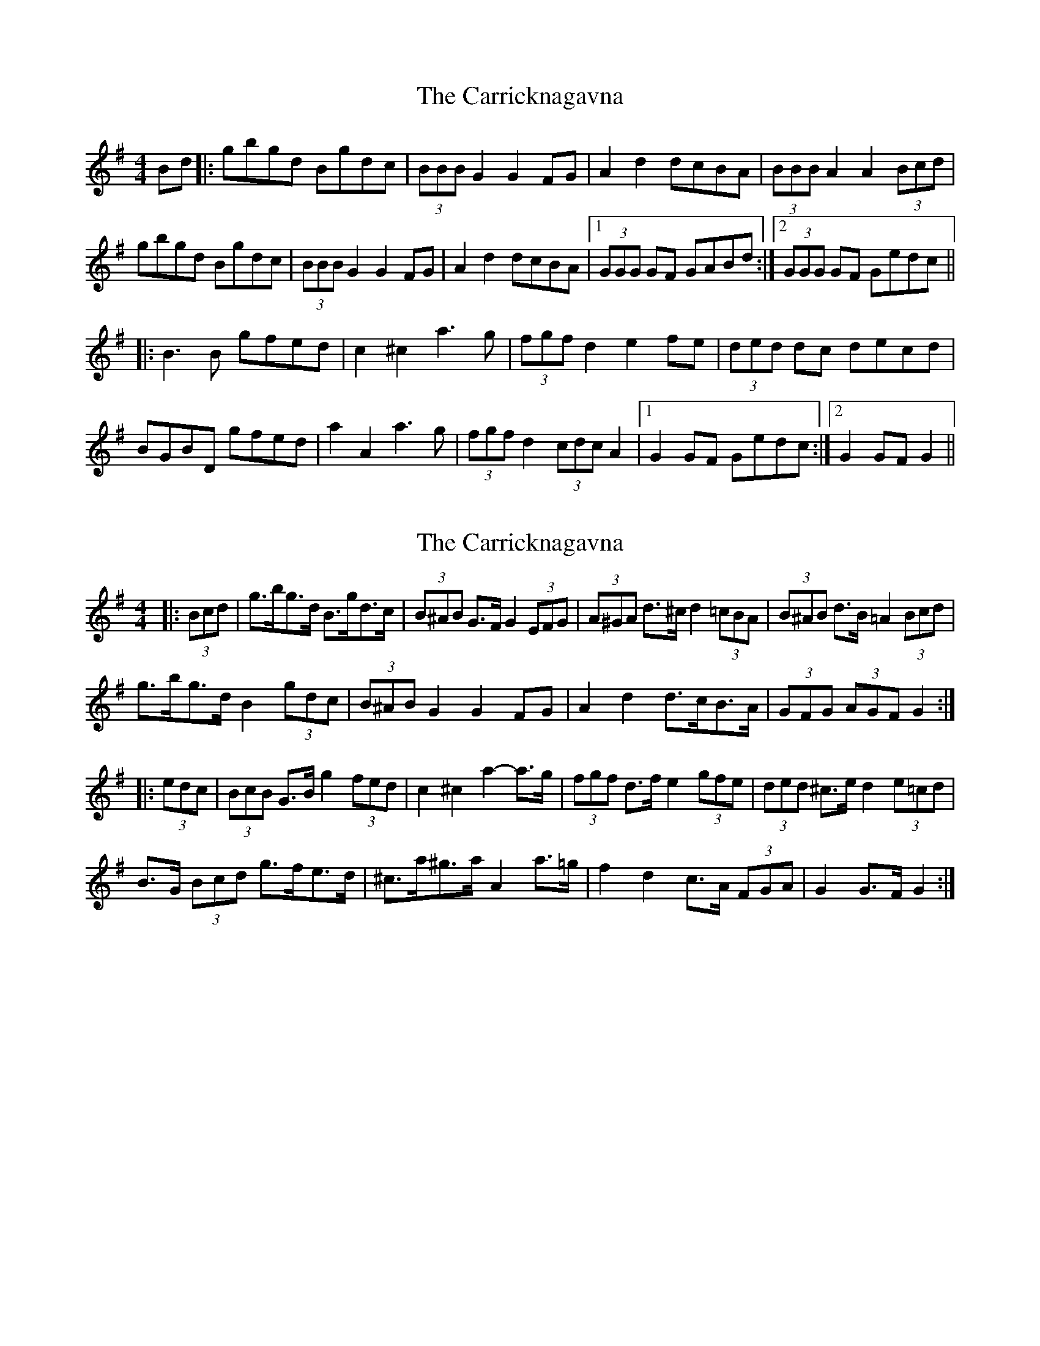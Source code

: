 X: 1
T: Carricknagavna, The
Z: feadogboy
S: https://thesession.org/tunes/8674#setting8674
R: barndance
M: 4/4
L: 1/8
K: Gmaj
Bd|:gbgd Bgdc|(3BBB G2 G2FG|A2d2 dcBA|(3BBB A2 A2(3Bcd|
gbgd Bgdc|(3BBB G2 G2FG|A2d2 dcBA|1 (3GGG GF GABd:|2 (3GGG GF Gedc||
|:B3 B gfed| c2 ^c2 a3 g|(3fgf d2 e2 fe|(3ded dc decd|
BGBD gfed|a2 A2 a3 g|(3fgf d2 (3cdc A2|1 G2 GF Gedc:|2 G2 GF G2||
X: 2
T: Carricknagavna, The
Z: ceolachan
S: https://thesession.org/tunes/8674#setting19601
R: barndance
M: 4/4
L: 1/8
K: Gmaj
|: (3Bcd |g>bg>d B>gd>c | (3B^AB G>F G2 (3EFG | (3A^GA d>^c d2 (3=cBA | (3B^AB d>B =A2 (3Bcd |
g>bg>d B2 (3gdc | (3B^AB G2 G2 FG | A2 d2 d>cB>A | (3GFG (3AGF G2 :|
|: (3edc |(3BcB G>B g2 (3fed | c2 ^c2 a2- a>g | (3fgf d>f e2 (3gfe | (3ded ^c>e d2 (3e=cd |
B>G (3Bcd g>fe>d | ^c>a^g>a A2 a>=g | f2 d2 c>A (3FGA | G2 G>F G2 :|
